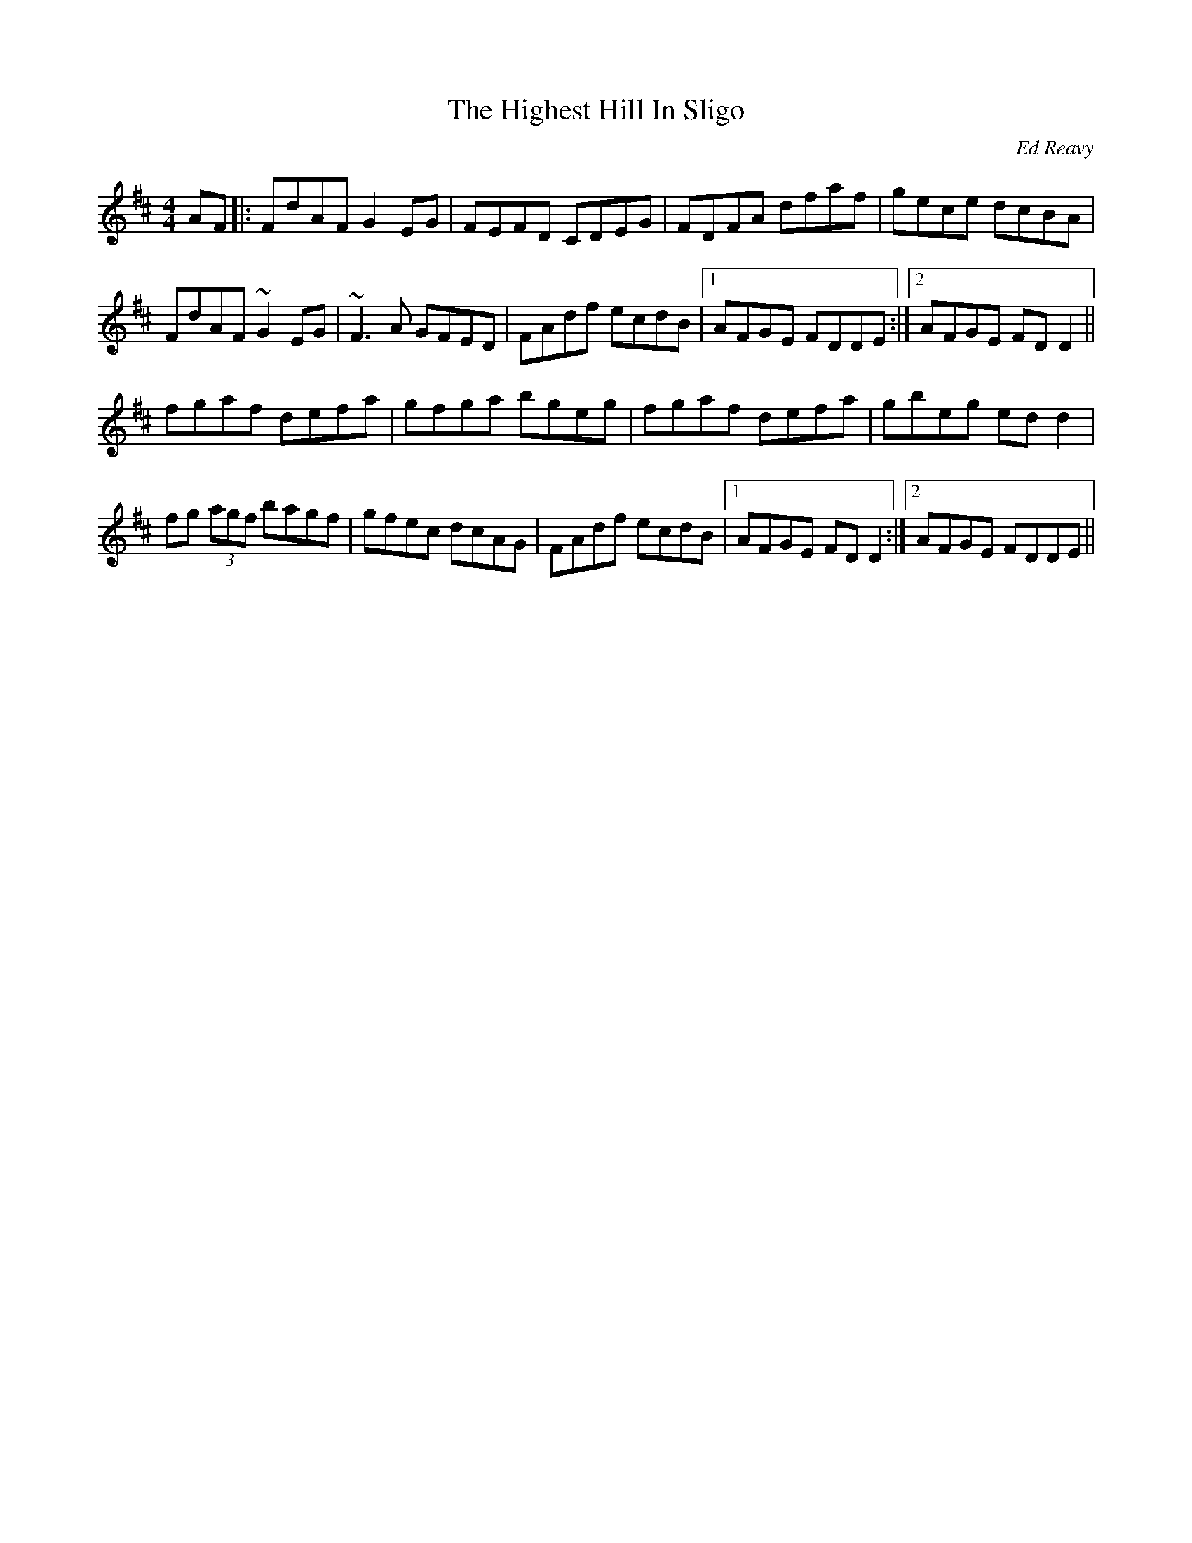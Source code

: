 X: 140
T:The Highest Hill In Sligo
R:Reel
C:Ed Reavy
Z:alf.
M:4/4
L:1/8
K:D
AF|:FdAF G2 EG|FEFD CDEG|FDFA dfaf|gece dcBA|
FdAF ~G2 EG|~F3A GFED|FAdf ecdB|[1 AFGE FDDE:|[2 AFGE FD D2||
fgaf defa|gfga bgeg|fgaf defa|gbeg ed d2|
fg (3agf bagf|gfec dcAG|FAdf ecdB|[1 AFGE FD D2:|[2AFGE FDDE||
